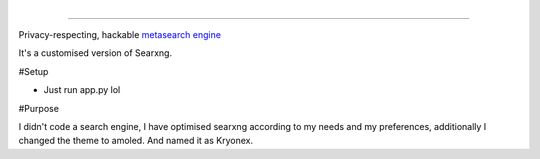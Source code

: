 
.. figure:: https://raw.githubusercontent.com/Geetansh-Jangid/Kryonex/refs/heads/master/searx/static/themes/simple/img/searxng.png
   :target: https://kryonex.onrender.com/
   :alt: Kryonex
   :width: 25%
   :align: right

----

Privacy-respecting, hackable `metasearch engine`_

It's a customised version of Searxng. 

#Setup

- Just run app.py lol

#Purpose

I didn't code a search engine, I have optimised searxng according to my needs and my preferences, additionally I changed the theme to amoled. And named it as Kryonex. 

.. _metasearch engine: https://en.wikipedia.org/wiki/Metasearch_engine

